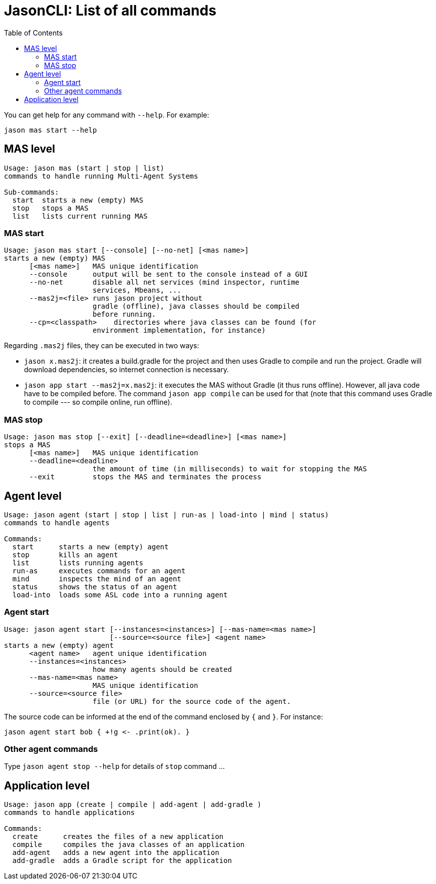 # JasonCLI: List of all commands
:toc: right

You can get help for any command with `--help`. For example:

```
jason mas start --help
```

## MAS level


```
Usage: jason mas (start | stop | list)
commands to handle running Multi-Agent Systems

Sub-commands:
  start  starts a new (empty) MAS
  stop   stops a MAS
  list   lists current running MAS
```

### MAS start

```
Usage: jason mas start [--console] [--no-net] [<mas name>]
starts a new (empty) MAS
      [<mas name>]   MAS unique identification
      --console      output will be sent to the console instead of a GUI
      --no-net       disable all net services (mind inspector, runtime
                     services, Mbeans, ...
      --mas2j=<file> runs jason project without
                     gradle (offline), java classes should be compiled
                     before running.
      --cp=<classpath>    directories where java classes can be found (for
                     environment implementation, for instance)

```

Regarding `.mas2j` files, they can be executed in two ways:

- `jason x.mas2j`: it creates a build.gradle for the project and then uses Gradle to compile and run the project. Gradle will download dependencies, so internet connection is necessary.
- `jason app start --mas2j=x.mas2j`: it executes the MAS without Gradle (it thus runs offline). However, all java code have to be compiled before. The command `jason app compile` can be used for that (note that this command uses Gradle to compile --- so compile online, run offline).



### MAS stop

```
Usage: jason mas stop [--exit] [--deadline=<deadline>] [<mas name>]
stops a MAS
      [<mas name>]   MAS unique identification
      --deadline=<deadline>
                     the amount of time (in milliseconds) to wait for stopping the MAS
      --exit         stops the MAS and terminates the process
```

## Agent level

```
Usage: jason agent (start | stop | list | run-as | load-into | mind | status)
commands to handle agents

Commands:
  start      starts a new (empty) agent
  stop       kills an agent
  list       lists running agents
  run-as     executes commands for an agent
  mind       inspects the mind of an agent
  status     shows the status of an agent
  load-into  loads some ASL code into a running agent
```


### Agent start

```
Usage: jason agent start [--instances=<instances>] [--mas-name=<mas name>]
                         [--source=<source file>] <agent name>
starts a new (empty) agent
      <agent name>   agent unique identification
      --instances=<instances>
                     how many agents should be created
      --mas-name=<mas name>
                     MAS unique identification
      --source=<source file>
                     file (or URL) for the source code of the agent.
```

The source code can be informed at the  end of the command enclosed by `{` and `}`. For instance:

```
jason agent start bob { +!g <- .print(ok). }
```

### Other agent commands

Type `jason agent stop --help` for details of `stop` command ...

## Application level

```
Usage: jason app (create | compile | add-agent | add-gradle )
commands to handle applications

Commands:
  create      creates the files of a new application
  compile     compiles the java classes of an application
  add-agent   adds a new agent into the application
  add-gradle  adds a Gradle script for the application
```